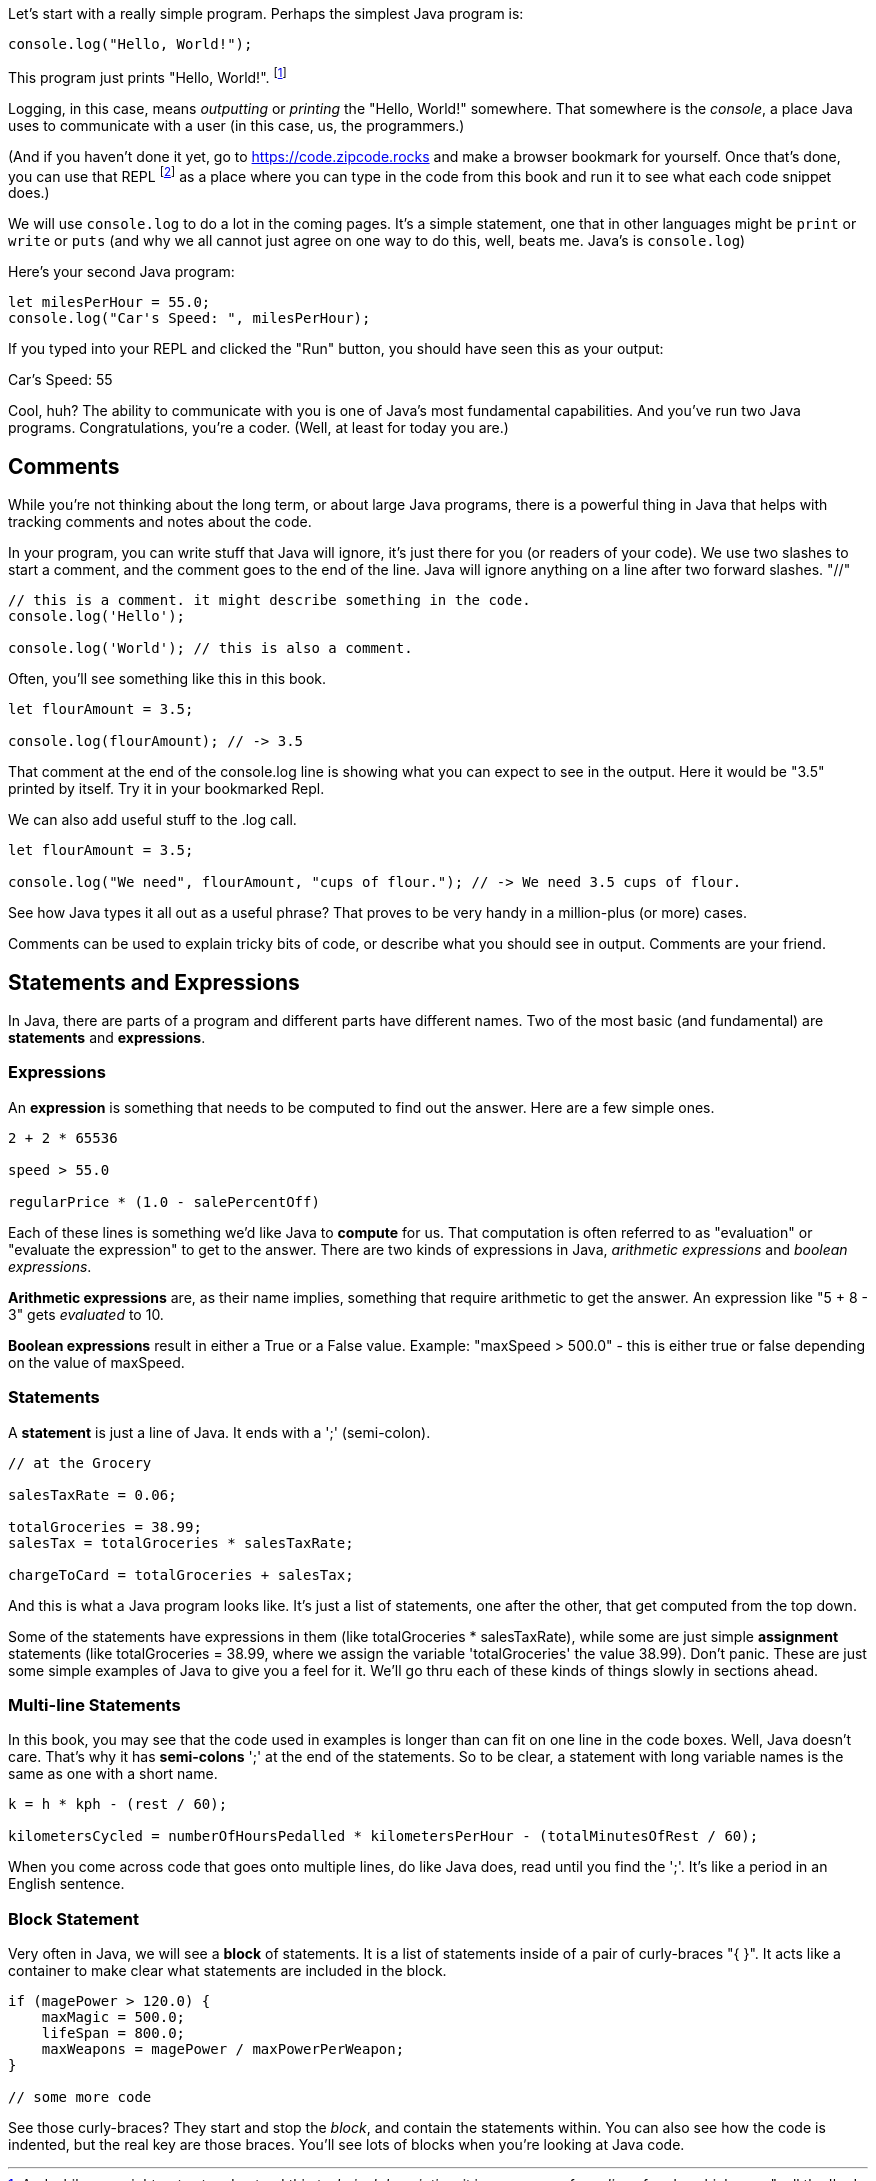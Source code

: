 
Let's start with a really simple program.
Perhaps the simplest Java program is:

[source]
----
console.log("Hello, World!");
----

This program just prints "Hello, World!". footnote:[And while you might _not yet_ understand this _technical description_, it is a program of one _line_ of code, which says "call the 'log' method on the 'console' object, using the string "Hello, World!" as the argument to be logged."]

Logging, in this case, means _outputting_ or _printing_ the "Hello, World!" somewhere. That somewhere is the _console_, a place Java uses to communicate with a user (in this case, us, the programmers.)

(And if you haven't done it yet, go to https://code.zipcode.rocks and make a browser bookmark for yourself. Once that's done, you can use that REPL footnote:[a REPL is short for "read-evaluate-print loop", a special kind of computer program that lets you run code of a given language.] as a place where you can type in the code from this book and run it to see what each code snippet does.)

We will use `console.log` to do a lot in the coming pages. It's a simple statement, one that in other languages might be `print` or `write` or `puts` (and why we all cannot just agree on one way to do this, well, beats me. Java's is `console.log`)

Here's your second Java program: 

[source]
----
let milesPerHour = 55.0;
console.log("Car's Speed: ", milesPerHour);
----

If you typed into your REPL and clicked the "Run" button, you should have seen this as your output:

****
Car's Speed:  55
****

Cool, huh? The ability to communicate with you is one of Java's most fundamental capabilities. And you've run two Java programs. Congratulations, you're a coder. (Well, at least for today you are.)

== Comments

While you're not thinking about the long term, or about large Java programs, there is a powerful thing in Java that helps with tracking comments and notes about the code.

In your program, you can write stuff that Java will ignore, it's just there for you (or readers of your code). We use two slashes to start a comment, and the comment goes to the end of the line.
Java will ignore anything on a line after two forward slashes. "//"

[source]
----
// this is a comment. it might describe something in the code.
console.log('Hello');

console.log('World'); // this is also a comment.
----

Often, you'll see something like this in this book.

[source]
----
let flourAmount = 3.5;

console.log(flourAmount); // -> 3.5
----

That comment at the end of the console.log line is showing what you can expect to see in the output. Here it would be "3.5" printed by itself. Try it in your bookmarked Repl.

We can also add useful stuff to the .log call. 

[source]
----
let flourAmount = 3.5;

console.log("We need", flourAmount, "cups of flour."); // -> We need 3.5 cups of flour.
----

See how Java types it all out as a useful phrase? That proves to be very handy in a million-plus (or more) cases.

Comments can be used to explain tricky bits of code, or describe what you should see in output. Comments are your friend. 

== Statements and Expressions

In Java, there are parts of a program and different parts have different names. Two of the most basic (and fundamental) are *statements* and *expressions*.

=== Expressions

An *expression* is something that needs to be computed to find out the answer. Here are a few simple ones.

[source]
----
2 + 2 * 65536

speed > 55.0

regularPrice * (1.0 - salePercentOff)
----

Each of these lines is something we'd like Java to *compute* for us. That computation is often referred to as "evaluation" or "evaluate the expression" to get to the answer. There are two kinds of expressions in Java, _arithmetic expressions_ and _boolean expressions_.

*Arithmetic expressions* are, as their name implies, something that require arithmetic to get the answer. An expression like "5 + 8 - 3" gets _evaluated_ to 10.

*Boolean expressions* result in either a True or a False value. Example: "maxSpeed > 500.0" - this is either true or false depending on the value of maxSpeed.

=== Statements

A *statement* is just a line of Java. It ends with a ';' (semi-colon).

[source]
----
// at the Grocery

salesTaxRate = 0.06;

totalGroceries = 38.99;
salesTax = totalGroceries * salesTaxRate;

chargeToCard = totalGroceries + salesTax;
----
And this is what a Java program looks like. It's just a list of statements, one after the other, that get computed from the top down.

Some of the statements have expressions in them (like totalGroceries * salesTaxRate), while some are just simple *assignment* statements (like totalGroceries = 38.99, where we assign the variable 'totalGroceries' the value 38.99). 
Don't panic. These are just some simple examples of Java to give you a feel for it. 
We'll go thru each of these kinds of things slowly in sections ahead.

=== Multi-line Statements

In this book, you may see that the code used in examples is longer than can fit on one line in the code boxes. Well, Java doesn't care. That's why it has *semi-colons* ';' at the end of the statements. So to be clear, a statement with long variable names is the same as one with a short name.

[source]
----
k = h * kph - (rest / 60);

kilometersCycled = numberOfHoursPedalled * kilometersPerHour - (totalMinutesOfRest / 60);
----

When you come across code that goes onto multiple lines, do like Java does, read until you find the ';'. It's like a period in an English sentence.

=== Block Statement

Very often in Java, we will see a *block* of statements. It is a list of statements inside of a pair of curly-braces "{ }". It acts like a container to make clear what statements are included in the block.

[source]
----
if (magePower > 120.0) {
    maxMagic = 500.0;
    lifeSpan = 800.0;
    maxWeapons = magePower / maxPowerPerWeapon;
}

// some more code
----

See those curly-braces? They start and stop the _block_, and contain the statements within. You can also see how the code is indented, but the real key are those braces. You'll see lots of blocks when you're looking at Java code.

